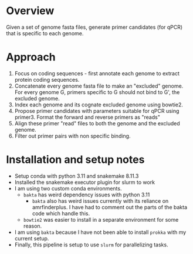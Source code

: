 * Overview
Given a set of genome fasta files, generate primer candidates (for qPCR) that is specific to each genome.

* Approach
1. Focus on coding sequences - first annotate each genome to extract protein coding sequences.
2. Concatenate every genome fasta file to make an "excluded" genome. For every genome G, primers specific to G should not bind to G', the excluded genome.
3. Index each genome and its cognate excluded genome using bowtie2.
4. Propose primer candidates with parameters suitable for qPCR using primer3. Format the forward and reverse primers as "reads"
5. Align these primer "read" files to both the genome and the excluded genome.
6. Filter out primer pairs with non specific binding.

* Installation and setup notes
- Setup conda with python 3.11 and snakemake 8.11.3
- Installed the snakemake executor plugin for slurm to work
- I am using two custom conda environments.
  - =bakta= has weird dependency issues with python 3.11
    - =bakta= also has weird issues currently with its reliance on amrfinderplus. I have had to comment out the parts of the bakta code which handle this.
  - =bowtie2= was easier to install in a separate environment for some reason.
- I am using =bakta= because I have not been able to install =prokka= with my current setup.
- Finally, this pipeline is setup to use =slurm= for parallelizing tasks. 
